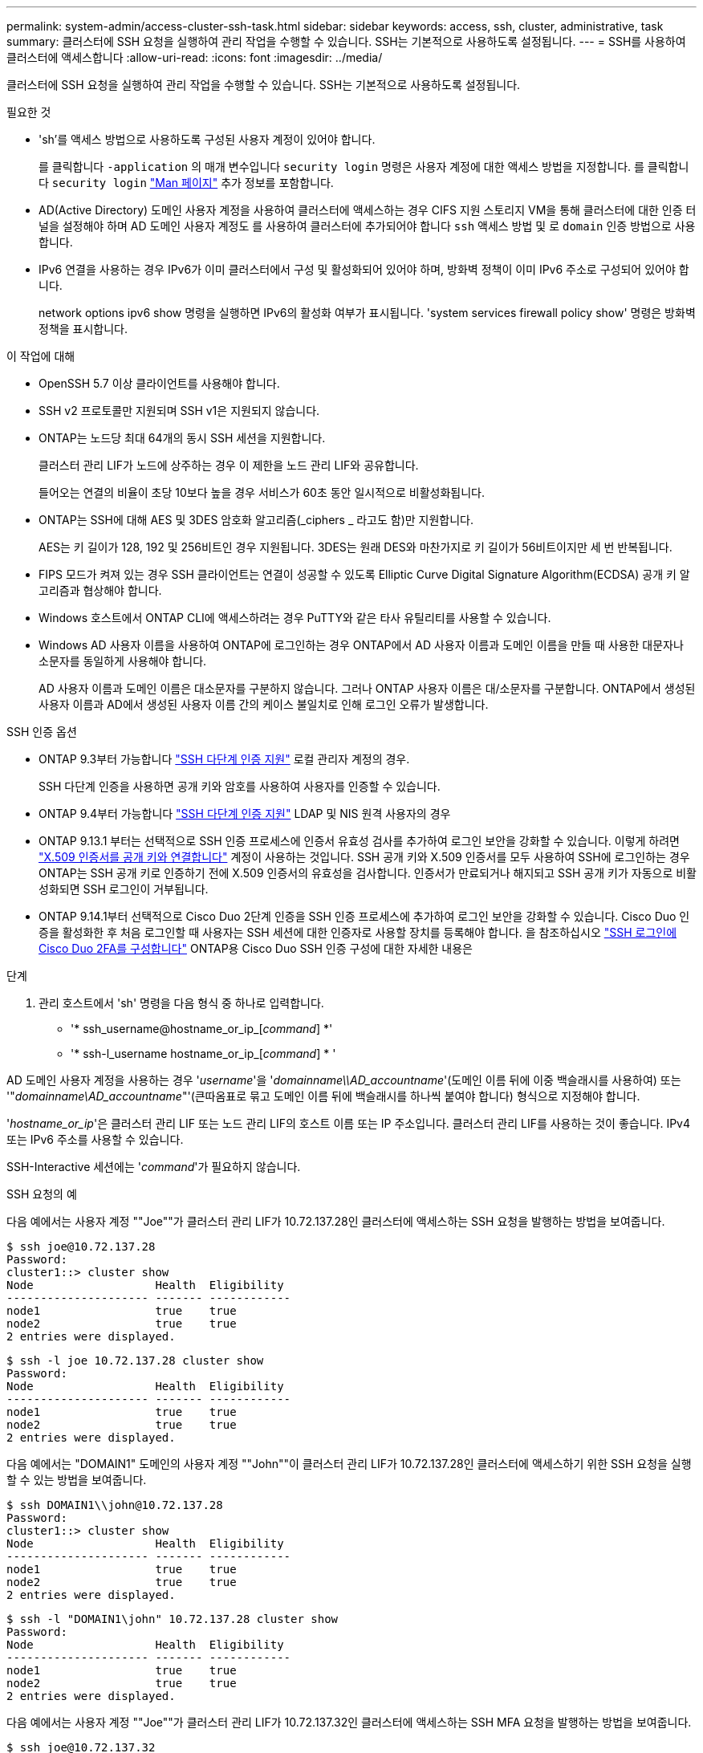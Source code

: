 ---
permalink: system-admin/access-cluster-ssh-task.html 
sidebar: sidebar 
keywords: access, ssh, cluster, administrative, task 
summary: 클러스터에 SSH 요청을 실행하여 관리 작업을 수행할 수 있습니다. SSH는 기본적으로 사용하도록 설정됩니다. 
---
= SSH를 사용하여 클러스터에 액세스합니다
:allow-uri-read: 
:icons: font
:imagesdir: ../media/


[role="lead"]
클러스터에 SSH 요청을 실행하여 관리 작업을 수행할 수 있습니다. SSH는 기본적으로 사용하도록 설정됩니다.

.필요한 것
* 'sh'를 액세스 방법으로 사용하도록 구성된 사용자 계정이 있어야 합니다.
+
를 클릭합니다 `-application` 의 매개 변수입니다 `security login` 명령은 사용자 계정에 대한 액세스 방법을 지정합니다. 를 클릭합니다 `security login` https://review.docs.netapp.com/us-en/ontap-cli-9141_main/security-login-create.html#description["Man 페이지"^] 추가 정보를 포함합니다.

* AD(Active Directory) 도메인 사용자 계정을 사용하여 클러스터에 액세스하는 경우 CIFS 지원 스토리지 VM을 통해 클러스터에 대한 인증 터널을 설정해야 하며 AD 도메인 사용자 계정도 를 사용하여 클러스터에 추가되어야 합니다 `ssh` 액세스 방법 및 로 `domain` 인증 방법으로 사용합니다.
* IPv6 연결을 사용하는 경우 IPv6가 이미 클러스터에서 구성 및 활성화되어 있어야 하며, 방화벽 정책이 이미 IPv6 주소로 구성되어 있어야 합니다.
+
network options ipv6 show 명령을 실행하면 IPv6의 활성화 여부가 표시됩니다. 'system services firewall policy show' 명령은 방화벽 정책을 표시합니다.



.이 작업에 대해
* OpenSSH 5.7 이상 클라이언트를 사용해야 합니다.
* SSH v2 프로토콜만 지원되며 SSH v1은 지원되지 않습니다.
* ONTAP는 노드당 최대 64개의 동시 SSH 세션을 지원합니다.
+
클러스터 관리 LIF가 노드에 상주하는 경우 이 제한을 노드 관리 LIF와 공유합니다.

+
들어오는 연결의 비율이 초당 10보다 높을 경우 서비스가 60초 동안 일시적으로 비활성화됩니다.

* ONTAP는 SSH에 대해 AES 및 3DES 암호화 알고리즘(_ciphers _ 라고도 함)만 지원합니다.
+
AES는 키 길이가 128, 192 및 256비트인 경우 지원됩니다. 3DES는 원래 DES와 마찬가지로 키 길이가 56비트이지만 세 번 반복됩니다.

* FIPS 모드가 켜져 있는 경우 SSH 클라이언트는 연결이 성공할 수 있도록 Elliptic Curve Digital Signature Algorithm(ECDSA) 공개 키 알고리즘과 협상해야 합니다.
* Windows 호스트에서 ONTAP CLI에 액세스하려는 경우 PuTTY와 같은 타사 유틸리티를 사용할 수 있습니다.
* Windows AD 사용자 이름을 사용하여 ONTAP에 로그인하는 경우 ONTAP에서 AD 사용자 이름과 도메인 이름을 만들 때 사용한 대문자나 소문자를 동일하게 사용해야 합니다.
+
AD 사용자 이름과 도메인 이름은 대소문자를 구분하지 않습니다. 그러나 ONTAP 사용자 이름은 대/소문자를 구분합니다. ONTAP에서 생성된 사용자 이름과 AD에서 생성된 사용자 이름 간의 케이스 불일치로 인해 로그인 오류가 발생합니다.



.SSH 인증 옵션
* ONTAP 9.3부터 가능합니다 link:../authentication/setup-ssh-multifactor-authentication-task.html["SSH 다단계 인증 지원"^] 로컬 관리자 계정의 경우.
+
SSH 다단계 인증을 사용하면 공개 키와 암호를 사용하여 사용자를 인증할 수 있습니다.

* ONTAP 9.4부터 가능합니다 link:../authentication/grant-access-nis-ldap-user-accounts-task.html["SSH 다단계 인증 지원"^] LDAP 및 NIS 원격 사용자의 경우
* ONTAP 9.13.1 부터는 선택적으로 SSH 인증 프로세스에 인증서 유효성 검사를 추가하여 로그인 보안을 강화할 수 있습니다. 이렇게 하려면 link:../authentication/manage-ssh-public-keys-and-certificates.html["X.509 인증서를 공개 키와 연결합니다"^] 계정이 사용하는 것입니다. SSH 공개 키와 X.509 인증서를 모두 사용하여 SSH에 로그인하는 경우 ONTAP는 SSH 공개 키로 인증하기 전에 X.509 인증서의 유효성을 검사합니다. 인증서가 만료되거나 해지되고 SSH 공개 키가 자동으로 비활성화되면 SSH 로그인이 거부됩니다.
* ONTAP 9.14.1부터 선택적으로 Cisco Duo 2단계 인증을 SSH 인증 프로세스에 추가하여 로그인 보안을 강화할 수 있습니다. Cisco Duo 인증을 활성화한 후 처음 로그인할 때 사용자는 SSH 세션에 대한 인증자로 사용할 장치를 등록해야 합니다. 을 참조하십시오 link:../authentication/configure-cisco-duo-mfa-task.html["SSH 로그인에 Cisco Duo 2FA를 구성합니다"^] ONTAP용 Cisco Duo SSH 인증 구성에 대한 자세한 내용은


.단계
. 관리 호스트에서 'sh' 명령을 다음 형식 중 하나로 입력합니다.
+
** '* ssh_username@hostname_or_ip_[_command_] *'
** '* ssh-l_username hostname_or_ip_[_command_] * '




AD 도메인 사용자 계정을 사용하는 경우 '_username_'을 '_domainname\\AD_accountname_'(도메인 이름 뒤에 이중 백슬래시를 사용하여) 또는 '"_domainname\AD_accountname_"'(큰따옴표로 묶고 도메인 이름 뒤에 백슬래시를 하나씩 붙여야 합니다) 형식으로 지정해야 합니다.

'_hostname_or_ip_'은 클러스터 관리 LIF 또는 노드 관리 LIF의 호스트 이름 또는 IP 주소입니다. 클러스터 관리 LIF를 사용하는 것이 좋습니다. IPv4 또는 IPv6 주소를 사용할 수 있습니다.

SSH-Interactive 세션에는 '_command_'가 필요하지 않습니다.

.SSH 요청의 예
다음 예에서는 사용자 계정 ""Joe""가 클러스터 관리 LIF가 10.72.137.28인 클러스터에 액세스하는 SSH 요청을 발행하는 방법을 보여줍니다.

[listing]
----
$ ssh joe@10.72.137.28
Password:
cluster1::> cluster show
Node                  Health  Eligibility
--------------------- ------- ------------
node1                 true    true
node2                 true    true
2 entries were displayed.
----
[listing]
----
$ ssh -l joe 10.72.137.28 cluster show
Password:
Node                  Health  Eligibility
--------------------- ------- ------------
node1                 true    true
node2                 true    true
2 entries were displayed.
----
다음 예에서는 "DOMAIN1" 도메인의 사용자 계정 ""John""이 클러스터 관리 LIF가 10.72.137.28인 클러스터에 액세스하기 위한 SSH 요청을 실행할 수 있는 방법을 보여줍니다.

[listing]
----
$ ssh DOMAIN1\\john@10.72.137.28
Password:
cluster1::> cluster show
Node                  Health  Eligibility
--------------------- ------- ------------
node1                 true    true
node2                 true    true
2 entries were displayed.
----
[listing]
----
$ ssh -l "DOMAIN1\john" 10.72.137.28 cluster show
Password:
Node                  Health  Eligibility
--------------------- ------- ------------
node1                 true    true
node2                 true    true
2 entries were displayed.
----
다음 예에서는 사용자 계정 ""Joe""가 클러스터 관리 LIF가 10.72.137.32인 클러스터에 액세스하는 SSH MFA 요청을 발행하는 방법을 보여줍니다.

[listing]
----
$ ssh joe@10.72.137.32
Authenticated with partial success.
Password:
cluster1::> cluster show
Node                  Health  Eligibility
--------------------- ------- ------------
node1                 true    true
node2                 true    true
2 entries were displayed.
----
.관련 정보
link:../authentication/index.html["관리자 인증 및 RBAC"]

